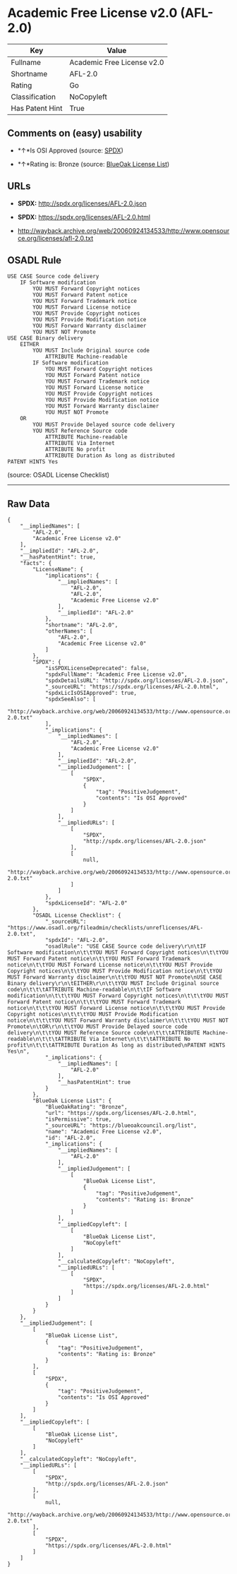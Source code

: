 * Academic Free License v2.0 (AFL-2.0)

| Key               | Value                        |
|-------------------+------------------------------|
| Fullname          | Academic Free License v2.0   |
| Shortname         | AFL-2.0                      |
| Rating            | Go                           |
| Classification    | NoCopyleft                   |
| Has Patent Hint   | True                         |

** Comments on (easy) usability

- *↑*Is OSI Approved (source:
  [[https://spdx.org/licenses/AFL-2.0.html][SPDX]])

- *↑*Rating is: Bronze (source:
  [[https://blueoakcouncil.org/list][BlueOak License List]])

** URLs

- *SPDX:* http://spdx.org/licenses/AFL-2.0.json

- *SPDX:* https://spdx.org/licenses/AFL-2.0.html

- http://wayback.archive.org/web/20060924134533/http://www.opensource.org/licenses/afl-2.0.txt

** OSADL Rule

#+BEGIN_EXAMPLE
    USE CASE Source code delivery
    	IF Software modification
    		YOU MUST Forward Copyright notices
    		YOU MUST Forward Patent notice
    		YOU MUST Forward Trademark notice
    		YOU MUST Forward License notice
    		YOU MUST Provide Copyright notices
    		YOU MUST Provide Modification notice
    		YOU MUST Forward Warranty disclaimer
    		YOU MUST NOT Promote
    USE CASE Binary delivery
    	EITHER
    		YOU MUST Include Original source code
    			ATTRIBUTE Machine-readable
    		IF Software modification
    			YOU MUST Forward Copyright notices
    			YOU MUST Forward Patent notice
    			YOU MUST Forward Trademark notice
    			YOU MUST Forward License notice
    			YOU MUST Provide Copyright notices
    			YOU MUST Provide Modification notice
    			YOU MUST Forward Warranty disclaimer
    			YOU MUST NOT Promote
    	OR
    		YOU MUST Provide Delayed source code delivery
    		YOU MUST Reference Source code
    			ATTRIBUTE Machine-readable
    			ATTRIBUTE Via Internet
    			ATTRIBUTE No profit
    			ATTRIBUTE Duration As long as distributed
    PATENT HINTS Yes
#+END_EXAMPLE

(source: OSADL License Checklist)

--------------

** Raw Data

#+BEGIN_EXAMPLE
    {
        "__impliedNames": [
            "AFL-2.0",
            "Academic Free License v2.0"
        ],
        "__impliedId": "AFL-2.0",
        "__hasPatentHint": true,
        "facts": {
            "LicenseName": {
                "implications": {
                    "__impliedNames": [
                        "AFL-2.0",
                        "AFL-2.0",
                        "Academic Free License v2.0"
                    ],
                    "__impliedId": "AFL-2.0"
                },
                "shortname": "AFL-2.0",
                "otherNames": [
                    "AFL-2.0",
                    "Academic Free License v2.0"
                ]
            },
            "SPDX": {
                "isSPDXLicenseDeprecated": false,
                "spdxFullName": "Academic Free License v2.0",
                "spdxDetailsURL": "http://spdx.org/licenses/AFL-2.0.json",
                "_sourceURL": "https://spdx.org/licenses/AFL-2.0.html",
                "spdxLicIsOSIApproved": true,
                "spdxSeeAlso": [
                    "http://wayback.archive.org/web/20060924134533/http://www.opensource.org/licenses/afl-2.0.txt"
                ],
                "_implications": {
                    "__impliedNames": [
                        "AFL-2.0",
                        "Academic Free License v2.0"
                    ],
                    "__impliedId": "AFL-2.0",
                    "__impliedJudgement": [
                        [
                            "SPDX",
                            {
                                "tag": "PositiveJudgement",
                                "contents": "Is OSI Approved"
                            }
                        ]
                    ],
                    "__impliedURLs": [
                        [
                            "SPDX",
                            "http://spdx.org/licenses/AFL-2.0.json"
                        ],
                        [
                            null,
                            "http://wayback.archive.org/web/20060924134533/http://www.opensource.org/licenses/afl-2.0.txt"
                        ]
                    ]
                },
                "spdxLicenseId": "AFL-2.0"
            },
            "OSADL License Checklist": {
                "_sourceURL": "https://www.osadl.org/fileadmin/checklists/unreflicenses/AFL-2.0.txt",
                "spdxId": "AFL-2.0",
                "osadlRule": "USE CASE Source code delivery\r\n\tIF Software modification\n\t\tYOU MUST Forward Copyright notices\n\t\tYOU MUST Forward Patent notice\n\t\tYOU MUST Forward Trademark notice\n\t\tYOU MUST Forward License notice\n\t\tYOU MUST Provide Copyright notices\n\t\tYOU MUST Provide Modification notice\n\t\tYOU MUST Forward Warranty disclaimer\n\t\tYOU MUST NOT Promote\nUSE CASE Binary delivery\r\n\tEITHER\r\n\t\tYOU MUST Include Original source code\n\t\t\tATTRIBUTE Machine-readable\n\t\tIF Software modification\n\t\t\tYOU MUST Forward Copyright notices\n\t\t\tYOU MUST Forward Patent notice\n\t\t\tYOU MUST Forward Trademark notice\n\t\t\tYOU MUST Forward License notice\n\t\t\tYOU MUST Provide Copyright notices\n\t\t\tYOU MUST Provide Modification notice\n\t\t\tYOU MUST Forward Warranty disclaimer\n\t\t\tYOU MUST NOT Promote\n\tOR\r\n\t\tYOU MUST Provide Delayed source code delivery\n\t\tYOU MUST Reference Source code\n\t\t\tATTRIBUTE Machine-readable\n\t\t\tATTRIBUTE Via Internet\n\t\t\tATTRIBUTE No profit\n\t\t\tATTRIBUTE Duration As long as distributed\nPATENT HINTS Yes\n",
                "_implications": {
                    "__impliedNames": [
                        "AFL-2.0"
                    ],
                    "__hasPatentHint": true
                }
            },
            "BlueOak License List": {
                "BlueOakRating": "Bronze",
                "url": "https://spdx.org/licenses/AFL-2.0.html",
                "isPermissive": true,
                "_sourceURL": "https://blueoakcouncil.org/list",
                "name": "Academic Free License v2.0",
                "id": "AFL-2.0",
                "_implications": {
                    "__impliedNames": [
                        "AFL-2.0"
                    ],
                    "__impliedJudgement": [
                        [
                            "BlueOak License List",
                            {
                                "tag": "PositiveJudgement",
                                "contents": "Rating is: Bronze"
                            }
                        ]
                    ],
                    "__impliedCopyleft": [
                        [
                            "BlueOak License List",
                            "NoCopyleft"
                        ]
                    ],
                    "__calculatedCopyleft": "NoCopyleft",
                    "__impliedURLs": [
                        [
                            "SPDX",
                            "https://spdx.org/licenses/AFL-2.0.html"
                        ]
                    ]
                }
            }
        },
        "__impliedJudgement": [
            [
                "BlueOak License List",
                {
                    "tag": "PositiveJudgement",
                    "contents": "Rating is: Bronze"
                }
            ],
            [
                "SPDX",
                {
                    "tag": "PositiveJudgement",
                    "contents": "Is OSI Approved"
                }
            ]
        ],
        "__impliedCopyleft": [
            [
                "BlueOak License List",
                "NoCopyleft"
            ]
        ],
        "__calculatedCopyleft": "NoCopyleft",
        "__impliedURLs": [
            [
                "SPDX",
                "http://spdx.org/licenses/AFL-2.0.json"
            ],
            [
                null,
                "http://wayback.archive.org/web/20060924134533/http://www.opensource.org/licenses/afl-2.0.txt"
            ],
            [
                "SPDX",
                "https://spdx.org/licenses/AFL-2.0.html"
            ]
        ]
    }
#+END_EXAMPLE